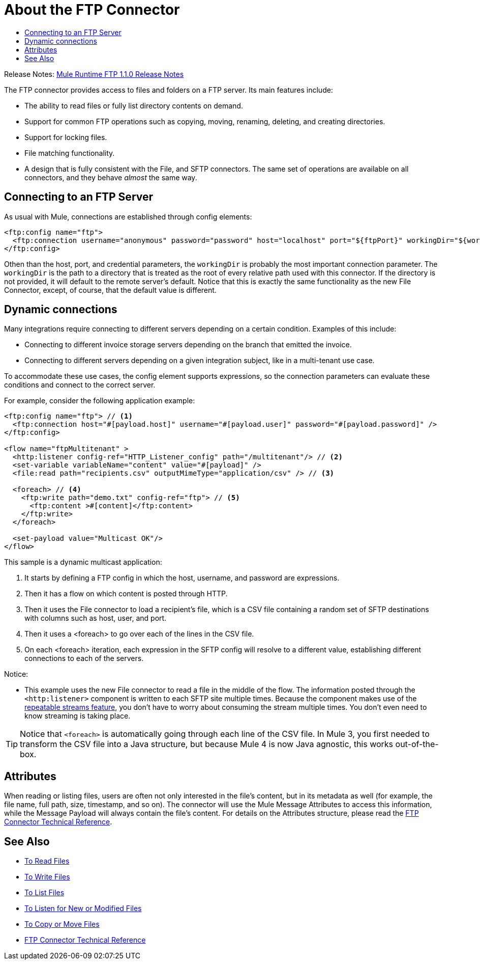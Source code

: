 = About the FTP Connector
:keywords: FTP, connector, matcher, directory, listener
:toc:
:toc-title:

Release Notes: link:/release-notes/connectors-ftp-1.1.0.adoc[Mule Runtime FTP 1.1.0 Release Notes]

The FTP connector provides access to files and folders on a FTP server. Its main features include:

* The ability to read files or fully list directory contents on demand.
* Support for common FTP operations such as copying, moving, renaming, deleting, and creating directories.
* Support for locking files.
* File matching functionality.
* A design that is fully consistent with the File, and SFTP connectors. The same set of operations are available on all  connectors, and they behave _almost_ the same way.

[[connection_settings]]
== Connecting to an FTP Server

As usual with Mule, connections are established through config elements:

[source, xml, linenums]
----
<ftp:config name="ftp">
  <ftp:connection username="anonymous" password="password" host="localhost" port="${ftpPort}" workingDir="${workingDir}"/>
</ftp:config>
----
Othen than the host, port, and credential parameters, the `workingDir` is probably the most important connection parameter. The `workingDir` is the path to a directory that is treated as the root of every relative path used with this connector. If the directory is not provided, it will default to the remote server’s default. Notice that this is exactly the same functionality as the new File Connector, except, of course, that the default value is different.

== Dynamic connections

Many integrations require connecting to different servers depending on a certain condition. Examples of this include:

* Connecting to different invoice storage servers depending on the branch that emitted the invoice.
* Connecting to different servers depending on a given integration subject, like in a multi-tenant use case.

To accommodate these use cases, the config element supports expressions, so the connection parameters can evaluate these conditions and connect to the correct server.

For example, consider the following application example:

[source, xml, linenums]
----
<ftp:config name="ftp"> // <1>
  <ftp:connection host="#[payload.host]" username="#[payload.user]" password="#[payload.password]" />
</ftp:config>

<flow name="ftpMultitenant" >
  <http:listener config-ref="HTTP_Listener_config" path="/multitenant"/> // <2>
  <set-variable variableName="content" value="#[payload]" />
  <file:read path="recipients.csv" outputMimeType="application/csv" /> // <3>

  <foreach> // <4>
    <ftp:write path="demo.txt" config-ref="ftp"> // <5>
      <ftp:content >#[content]</ftp:content>
    </ftp:write>
  </foreach>

  <set-payload value="Multicast OK"/>
</flow>
----


This sample is a dynamic multicast application:

<1> It starts by defining a FTP config in which the host, username, and password are expressions.
<2> Then it has a flow on which content is posted through HTTP.
<3> Then it uses the File connector to load a recipient’s file, which is a CSV file containing a random set of SFTP destinations with columns such as host, user, and port.
<4> Then it uses a <foreach> to go over each of the lines in the CSV file.
<5> On each <foreach> iteration, each expression in the SFTP config will resolve to a different value, establishing different connections to each of the servers.

Notice:

* This example uses the new File connector to read a file in the middle of the flow.
The information posted through the `<http:listener>` component is written to each SFTP site multiple times. Because the component makes use of the link:/mule-user-guide/v/4.0/streaming-about[repeatable streams feature], you don’t have to worry about consuming the stream multiple times. You don’t even need to know streaming is taking place.

[TIP]
 Notice that `<foreach>` is automatically going through each line of the CSV file. In Mule 3, you first needed to transform the CSV file into a Java structure, but because Mule 4 is now Java agnostic, this works out-of-the-box.

== Attributes

When reading or listing files, users are often not only interested in the file's content, but in its metadata as well (for example, the file name, full path, size, timestamp, and so on). The connector will use the Mule Message Attributes to access this information, while the Message Payload will always contain the file's content. For details on the Attributes structure, please read the link:ftp-documentation[FTP Connector Technical Reference].

== See Also
* link:ftp-read[To Read Files]
* link:ftp-write[To Write Files]
* link:ftp-list[To List Files]
* link:ftp-on-new-file[To Listen for New or Modified Files]
* link:ftp-copy-move[To Copy or Move Files]
* link:ftp-documentation[FTP Connector Technical Reference]
